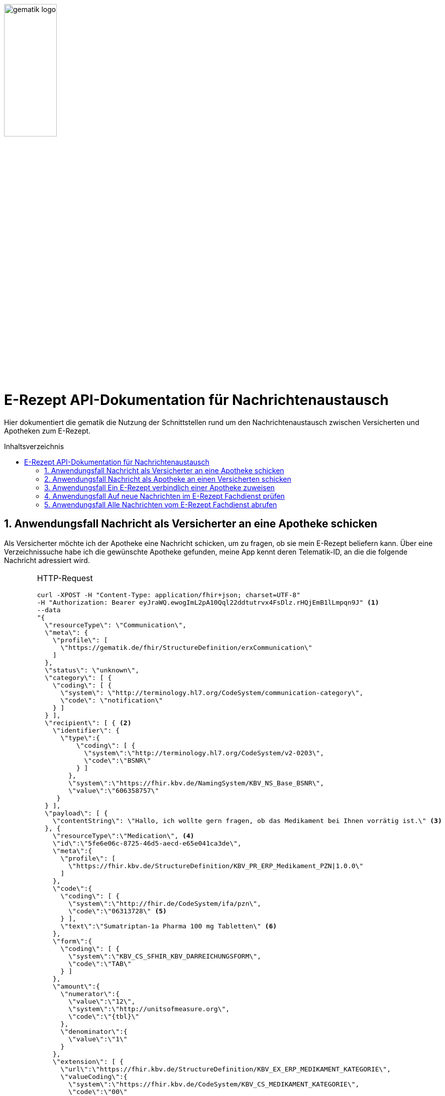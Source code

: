 ifdef::env-github[]
:imagesdir: https://github.com/gematik/api-erp/raw/master/images
endif::[]
:toc: macro
:toclevels: 3
:toc-title: Inhaltsverzeichnis
:numbered:

image:gematik_logo.jpg[width=35%] 

= E-Rezept API-Dokumentation für Nachrichtenaustausch 
Hier dokumentiert die gematik die Nutzung der Schnittstellen rund um den Nachrichtenaustausch zwischen Versicherten und Apotheken zum E-Rezept. 

toc::[]

==  Anwendungsfall Nachricht als Versicherter an eine Apotheke schicken
Als Versicherter möchte ich der Apotheke eine Nachricht schicken, um zu fragen, ob sie mein E-Rezept beliefern kann. Über eine Verzeichnissuche habe ich die gewünschte Apotheke gefunden, meine App kennt deren Telematik-ID, an die die folgende Nachricht adressiert wird.

[cols="a,a,<.<a", grid="all"]
|================
.2+.<| image:fdv.png[width=100%] 
E-Rezept-App | HTTP-Request
--------------------------
curl -XPOST -H "Content-Type: application/fhir+json; charset=UTF-8" 
-H "Authorization: Bearer eyJraWQ.ewogImL2pA10Qql22ddtutrvx4FsDlz.rHQjEmB1lLmpqn9J" <1> 
--data 
"{
  \"resourceType\": \"Communication\",
  \"meta\": {
    \"profile\": [
      \"https://gematik.de/fhir/StructureDefinition/erxCommunication\"
    ]
  },
  \"status\": \"unknown\",
  \"category\": [ {
    \"coding\": [ {
      \"system\": \"http://terminology.hl7.org/CodeSystem/communication-category\",
      \"code\": \"notification\"
    } ]
  } ],
  \"recipient\": [ { <2>
    \"identifier\": {
      \"type\":{
          \"coding\": [ {
            \"system\":\"http://terminology.hl7.org/CodeSystem/v2-0203\",
            \"code\":\"BSNR\"
          } ]
        },
        \"system\":\"https://fhir.kbv.de/NamingSystem/KBV_NS_Base_BSNR\",
        \"value\":\"606358757\"
     } 
  } ],
  \"payload\": [ {
    \"contentString\": \"Hallo, ich wollte gern fragen, ob das Medikament bei Ihnen vorrätig ist.\" <3>
  }, {
    \"resourceType\":\"Medication\", <4>
    \"id\":\"5fe6e06c-8725-46d5-aecd-e65e041ca3de\",
    \"meta\":{
      \"profile\": [
        \"https://fhir.kbv.de/StructureDefinition/KBV_PR_ERP_Medikament_PZN\|1.0.0\"
      ]
    },
    \"code\":{
      \"coding\": [ {
        \"system\":\"http://fhir.de/CodeSystem/ifa/pzn\",
        \"code\":\"06313728\" <5>
      } ],
      \"text\":\"Sumatriptan-1a Pharma 100 mg Tabletten\" <6>
    },
    \"form\":{
      \"coding\": [ {
        \"system\":\"KBV_CS_SFHIR_KBV_DARREICHUNGSFORM\",
        \"code\":\"TAB\"
      } ]
    },
    \"amount\":{
      \"numerator\":{
        \"value\":\"12\",
        \"system\":\"http://unitsofmeasure.org\",
        \"code\":\"{tbl}\"
      },
      \"denominator\":{
        \"value\":\"1\"
      }
    },
    \"extension\": [ {
      \"url\":\"https://fhir.kbv.de/StructureDefinition/KBV_EX_ERP_MEDIKAMENT_KATEGORIE\",
      \"valueCoding\":{
        \"system\":\"https://fhir.kbv.de/CodeSystem/KBV_CS_MEDIKAMENT_KATEGORIE\",
        \"code\":\"00\"
      }
    }, {
      \"url\":\"https://fhir.kbv.de/StructureDefinition/KBV_EX_ERP_MEDIKAMENT_IMPFSTOFF\",
      \"valueBoolean\":false
    }, {
      \"url\":\"http://fhir.de/StructureDefinition/normgroesse\",
      \"valueCode\":\"N1\" <7>
    } ]
  } ]
}"
https://prescriptionserver.telematik/Communication
--------------------------
<1> Mit dem ID Token im `Authorization`-Header weist sich der Zugreifende als Versicherter aus, im Token ist seine Rolle enthalten. Die Base64-Darstellung des Tokens ist stark gekürzt.
<2> Als Empfänger-Adresse wird die Telematik-ID der Apotheke angegeben, wie sie über die Suche im Verzeichnisdienst gefunden wurde.
<3> In einer Communication-Nachricht können mehrere Payload-Elemente angegeben werden, hier ein Beispiel für einen Freitext.
<4> Als weiteres Nachrichtenelement ist der Medication-Eintrag aus dem verordneten E-Rezept-Datensatz übernommen, dieser enthält die wesentlichen Anfrageinformationen für die Apotheke:
<5> Die Pharmazentralnummer (PZN) des Medikaments
<6> Die Beschreibung bzw. Bezeichnung des Medikaments
<7> Die Normgröße gemäß der Packungsgrößenkennzeichnung
.2+| image:fachdienst.png[width=100%]
 E-Rezept-Fachdienst
| HTTP-Response
--------------------------
HTTP/1.1 201 Created
Content-Type: application/fhir+json;charset=utf-8
Location: 
  https://prescriptionserver.telematik/Communication/12345
{
  "resourceType": "Communication",
  "id": "12345",
  "meta": {
    "versionId": "1",
    "lastUpdated": "2020-03-12T18:01:10+00:00",
    "profile": [
      "https://gematik.de/fhir/StructureDefinition/erxCommunication"
    ]
  },
  "status": "unknown",
  "category": [ {
    "coding": [ {
      "system": "http://terminology.hl7.org/CodeSystem/communication-category",
      "code": "notification"
    } ]
  } ],
  "sent": "2020-03-12T18:01:10+00:00", <1>
  "recipient": [ { 
    "identifier": {
      "type":{
          "coding": [ {
            "system":"http://terminology.hl7.org/CodeSystem/v2-0203",
            "code":"BSNR"
          } ]
        },
        "system":"https://fhir.kbv.de/NamingSystem/KBV_NS_Base_BSNR",
        "value":"606358757"
     } 
  } ],
  "sender": { <2>
    "identifier": {
      "type":{
        "coding": [ {
          "system":"http://fhir.de/CodeSystem/identifier-type-de-basis",
          "code":"GKV"
        } ]
      },
      "system":"http://fhir.de/NamingSystem/gkv/kvid-10",
      "value":"X234567890"
    }
  },
  "payload": [ {
    "contentString": "Hallo, ich wollte gern fragen, ob das Medikament bei Ihnen vorrätig ist."
  }, {
    "resourceType":"Medication",
    "id":"5fe6e06c-8725-46d5-aecd-e65e041ca3de",
    "meta":{
      "profile": [
        "https://fhir.kbv.de/StructureDefinition/KBV_PR_ERP_Medikament_PZN\|1.0.0"
      ]
    },
    "code":{
      "coding": [ {
        "system":"http://fhir.de/CodeSystem/ifa/pzn",
        "code":"06313728"
      } ],
      "text":"Sumatriptan-1a Pharma 100 mg Tabletten"
    },
    "form":{
      "coding": [ {
        "system":"KBV_CS_SFHIR_KBV_DARREICHUNGSFORM",
        "code":"TAB"
      } ]
    },
    "amount":{
      "numerator":{
        "value":"12",
        "system":"http://unitsofmeasure.org",
        "code":"{tbl}"
      },
      "denominator":{
        "value":"1"
      }
    },
    "extension": [ {
      "url":"https://fhir.kbv.de/StructureDefinition/KBV_EX_ERP_MEDIKAMENT_KATEGORIE",
      "valueCoding":{
        "system":"https://fhir.kbv.de/CodeSystem/KBV_CS_MEDIKAMENT_KATEGORIE",
        "code":"00"
      }
    }, {
      "url":"https://fhir.kbv.de/StructureDefinition/KBV_EX_ERP_MEDIKAMENT_IMPFSTOFF",
      "valueBoolean":false
    }, {
      "url":"http://fhir.de/StructureDefinition/normgroesse",
      "valueCode":"N1"
    } ]
  } ]
}
--------------------------
<1> Der Server übernimmt beim Absenden der Nachricht den Sendezeitpunkt in die Communication-Ressource
<2> Die Informationen zum Absender werden aus dem im Request übergebenen ID-Token übernommen, in diesem Fall die KVNR des Versicherten als Absender der Anfrage.
3.+|Der Aufruf erfolgt als http-`POST`-Operation. Im Aufruf muss das während der Authentisierung erhaltene ID_TOKEN im http-Request-Header `Authorization` übergeben werden. Im http-RequestBody wird die zu verschickende Nachricht als Communication-Ressource übergeben. Der Server prüft den Inhalt auf Zulässigkeit (z.B. um die Verbreitung von Viren und Schadcode zu unterbinden) und ergänzt Metainformationen wie den Sendezeitpunkt und die Angaben des Absenders aus dessen ID-Token. 
Die Nachricht steht nun zum Abruf durch den Empfänger bereit, der seine Nachrichten über eine GET-Abfrage herunterladen kann. 
s|Code   2+s|Type Success  
|201  2+| Created +
[small]#Die Anfrage wurde erfolgreich bearbeitet. Die angeforderte Ressource wurde vor dem Senden der Antwort erstellt. Das `Location`-Header-Feld enthält die Adresse der erstellten Ressource.#
s|Code   2+s|Type Error   
|400  2+| Bad Request  +
[small]#Die Anfrage-Nachricht war fehlerhaft aufgebaut.#
|401  2+|Unauthorized +
[small]#Die Anfrage kann nicht ohne gültige Authentifizierung durchgeführt werden. Wie die Authentifizierung durchgeführt werden soll, wird im „WWW-Authenticate“-Header-Feld der Antwort übermittelt.#
|403  2+|Forbidden +
[small]#Die Anfrage wurde mangels Berechtigung des Clients nicht durchgeführt, bspw. weil der authentifizierte Benutzer nicht berechtigt ist.#
|405 2+|Method Not Allowed +
[small]#Die Anfrage darf nur mit anderen HTTP-Methoden (zum Beispiel GET statt POST) gestellt werden. Gültige Methoden für die betreffende Ressource werden im „Allow“-Header-Feld der Antwort übermittelt.#
|408 2+|Request Timeout +
[small]#Innerhalb der vom Server erlaubten Zeitspanne wurde keine vollständige Anfrage des Clients empfangen.#
|429 2+|Too Many Requests +
[small]#Der Client hat zu viele Anfragen in einem bestimmten Zeitraum gesendet.#
|500  2+|Server Errors +
[small]#Unerwarteter Serverfehler#
|================




==  Anwendungsfall Nachricht als Apotheke an einen Versicherten schicken
Uns als Apotheke wurde von einem Versicherten eine Nachricht zu einem E-Rezept geschickt. Der Versicherte fragt, ob ein Medikament vorrätig ist, dieses wurde in der Anfrage über dessen Pharmazentralnummer `http://fhir.de/CodeSystem/ifa/pzn|06313728` benannt. Eine interne Warenbestandsprüfung hat ergeben, dass das Medikament vorrätig ist, nun schicken wir dem Versicherten eine Nachricht als Antwort nach der Frage zur Verfügbarkeit des Medikaments.

[cols="a,a,<.<a", grid="all"]
|================
.2+.<| image:clientsystem.png[width=100%] 
Primärsystem | HTTP-Request
--------------------------
curl -XPOST -H "Content-Type: application/fhir+xml; charset=UTF-8" 
-H "Authorization: Bearer eyJraWQ.ewogImL2pA10Qql22ddtutrvx4FsDlz.rHQjEmB1lLmpqn9J" 
--data 
"Communication xmlns="http://hl7.org/fhir">
   <meta>
      <profile value=\"https://gematik.de/fhir/StructureDefinition/erxCommunication\"/>
   </meta>
   <status value="unknown"/>
   <category>
      <coding>
         <system value=\"http://terminology.hl7.org/CodeSystem/communication-category\"/>
         <code value=\"notification\"/>
      </coding>
   </category>
   <recipient>
      <identifier>
         <system value=\"http://fhir.de/NamingSystem/gkv/kvid-10\"/>
         <value value=\"X234567890\"/>
      </identifier>
   </recipient>
   <payload>
      <contentString value=\"Guten Tag, das Medikament haben wir auf Lager. Kommen Sie zur Abholung gern vorbei.\"/>
   </payload>
</Communication>"
https://prescriptionserver.telematik/Communication
--------------------------
<1> Das Apothekenverwaltungssystem kann mit dieser optionalen Angabe eine Verbindung zur eingegangenen Anfrage herstellen, in dem der Link zur beantworteten Communication-Ressource ergänzt wird.

 .2+| image:fachdienst.png[width=100%]
 E-Rezept-Fachdienst
| HTTP-Response
--------------------------
HTTP/1.1 201 Created
Content-Type: application/fhir+xml;charset=utf-8
Location: 
  https://prescriptionserver.telematik/Communication/12346

<Communication xmlns="http://hl7.org/fhir">
   <id value="1092143"/>
   <meta>
      <versionId value="1"/>
      <lastUpdated value="2020-03-12T18:15:10+00:00"/>
      <source value="#BsTSF2KMvxsPJdMU"/>
      <profile value="https://gematik.de/fhir/StructureDefinition/erxCommunication"/>
   </meta>
   <status value="unknown"/>
   <category>
      <coding>
         <system value="http://terminology.hl7.org/CodeSystem/communication-category"/>
         <code value="notification"/>
      </coding>
   </category>
   <sent value="2020-03-12T18:15:10+00:00"/> <1>
   <recipient>
      <identifier>
         <system value="http://fhir.de/NamingSystem/gkv/kvid-10"/>
         <value value="X234567890"/>
      </identifier>
   </recipient>
   <sender> <2>
      <identifier>
         <system value="https://fhir.kbv.de/NamingSystem/KBV_NS_Base_BSNR"/>
         <value value="606358750"/>
      </identifier>
   </sender>
   <payload>
      <contentString value="Guten Tag, das Medikament haben wir auf Lager. Kommen Sie zur Abholung gern vorbei."/>
   </payload>
</Communication>
--------------------------
<1> Der Server übernimmt beim Absenden der Nachricht den Sendezeitpunkt in die Communication-Ressource
<2> Die Informationen zum Absender werden aus dem im Request übergebenen ID-Token übernommen, in diesem Fall die Telematik-ID der Apotheke als Absender der Nachricht.
3.+| Der Aufruf erfolgt als http-`POST`-Operation. Im Aufruf muss das während der Authentisierung erhaltene ID_TOKEN im http-Request-Header `Authorization` übergeben werden. Im http-RequestBody wird die zu verschickende Nachricht als Communication-Ressource übergeben. Der Server prüft den Inhalt auf Zulässigkeit (z.B. um die Verbreitung von Viren und Schadcode zu unterbinden) und ergänzt Metainformationen wie den Sendezeitpunkt und die Angaben des Absenders aus dessen ID-Token. 
Die Nachricht steht nun zum Abruf durch den Empfänger bereit, der seine Nachrichten über eine GET-Abfrage herunterladen kann.

s|Code   2+s|Type Success  
|201  2+| Created +
[small]#Die Anfrage wurde erfolgreich bearbeitet. Die angeforderte Ressource wurde vor dem Senden der Antwort erstellt. Das `Location`-Header-Feld enthält die Adresse der erstellten Ressource.#
s|Code   2+s|Type Error   
|400  2+| Bad Request  +
[small]#Die Anfrage-Nachricht war fehlerhaft aufgebaut.#
|401  2+|Unauthorized +
[small]#Die Anfrage kann nicht ohne gültige Authentifizierung durchgeführt werden. Wie die Authentifizierung durchgeführt werden soll, wird im „WWW-Authenticate“-Header-Feld der Antwort übermittelt.#
|403  2+|Forbidden +
[small]#Die Anfrage wurde mangels Berechtigung des Clients nicht durchgeführt, bspw. weil der authentifizierte Benutzer nicht berechtigt ist.#
|405 2+|Method Not Allowed +
[small]#Die Anfrage darf nur mit anderen HTTP-Methoden (zum Beispiel GET statt POST) gestellt werden. Gültige Methoden für die betreffende Ressource werden im „Allow“-Header-Feld der Antwort übermittelt.#
|408 2+|Request Timeout +
[small]#Innerhalb der vom Server erlaubten Zeitspanne wurde keine vollständige Anfrage des Clients empfangen.#
|429 2+|Too Many Requests +
[small]#Der Client hat zu viele Anfragen in einem bestimmten Zeitraum gesendet.#
|500  2+|Server Errors +
[small]#Unerwarteter Serverfehler#
|================

==  Anwendungsfall Ein E-Rezept verbindlich einer Apotheke zuweisen
Als Versicherter möchte ich einer Apotheke alle Informationen zukommen lassen, damit diese mein E-Rezept beliefern kann. 
[cols="a,a,<.<a", grid="all"]
|================
.2+.<| image:fdv.png[width=100%] 
E-Rezept-App | HTTP-Request
--------------------------
curl -XPOST -H "Content-Type: application/fhir+json; charset=UTF-8" 
-H "Authorization: Bearer eyJraWQ.ewogImL2pA10Qql22ddtutrvx4FsDlz.rHQjEmB1lLmpqn9J"
--data 
"{
  \"resourceType\": \"Communication\",
  \"meta\": {
    \"profile\": [
      \"https://gematik.de/fhir/StructureDefinition/erxCommunication\"
    ]
  },
  \"status\": \"unknown\",
  \"category\": [ {
    \"coding\": [ {
      \"system\": \"http://terminology.hl7.org/CodeSystem/communication-category\",
      \"code\": \"notification\"
    } ]
  } ],
  \"recipient\": [ {
    \"identifier\": {
      \"type\":{
          \"coding\": [ {
            \"system\":\"http://terminology.hl7.org/CodeSystem/v2-0203\",
            \"code\":\"BSNR\"
          } ]
        },
        \"system\":\"https://fhir.kbv.de/NamingSystem/KBV_NS_Base_BSNR\",
        \"value\":\"606358757\"
     } 
  } ],
  \"payload\": [ {
    \"contentString\": \"Hallo, ich möchte gern das E-Rezept bei Ihnen einlösen. Bitte schicken Sie mir eine Bestell-Bestätigung.\"
  }, {
    \"reference\": \""Task/4711/$accept?ac=777bea0e13cc9c42ceec14aec3ddee2263325dc2c6c699db115f58fe423607ea\" <1>
  } ]
}"
https://prescriptionserver.telematik/Communication
--------------------------
<1> kann die Apotheke nach herunterladen alles einsehen -> Kasse, aut_idem, usw.



.2+| image:fachdienst.png[width=100%]
 E-Rezept-Fachdienst
| HTTP-Response
--------------------------
HTTP/1.1 201 Created
Content-Type: application/fhir+json;charset=utf-8
Location: 
  https://prescriptionserver.telematik/Communication/12350
{
  "resourceType": "Communication",
  "id": "12350",
  "meta": {
    "versionId": "1",
    "lastUpdated": "2020-03-13T18:01:10+00:00",
    "profile": [
      "https://gematik.de/fhir/StructureDefinition/erxCommunication"
    ]
  },
  "status": "unknown",
  "category": [ {
    "coding": [ {
      "system": "http://terminology.hl7.org/CodeSystem/communication-category",
      "code": "notification"
    } ]
  } ],
  "sent": "2020-03-13T18:01:10+00:00",
  "recipient": [ { 
    "identifier": {
      "type":{
          "coding": [ {
            "system":"http://terminology.hl7.org/CodeSystem/v2-0203",
            "code":"BSNR"
          } ]
        },
        "system":"https://fhir.kbv.de/NamingSystem/KBV_NS_Base_BSNR",
        "value":"606358757"
     } 
  } ],
  "sender": {
    "identifier": {
      "type":{
        "coding": [ {
          "system":"http://fhir.de/CodeSystem/identifier-type-de-basis",
          "code":"GKV"
        } ]
      },
      "system":"http://fhir.de/NamingSystem/gkv/kvid-10",
      "value":"X234567890"
    }
  },
  "payload": [ {
    "contentString": "Hallo, ich möchte gern das E-Rezept bei Ihnen einlösen. Bitte schicken Sie mir eine Bestell-Bestätigung."
  }, {
    "reference": ""Task/4711/$accept?ac=777bea0e13cc9c42ceec14aec3ddee2263325dc2c6c699db115f58fe423607ea"
  } ]
}
--------------------------

3.+|Der Aufruf erfolgt als http-`POST`-Operation. Der Server prüft die Nahricht auf Zulässigkeit  und ergänzt Metainformationen wie den Sendezeitpunkt und die Angaben des Absenders aus dessen ID-Token. +
Es obliegt der Apotheke, eine hilfreiche Bestätigung an den Versicherten zurückzusenden. Es kann ggfs. zusätzlich erforderlich sein, eventuelle Zuzahlungsmodalitäten, Lieferadresse usw. über einen separaten Kanal (Bestell-Bestätigungs-App) der Apotheke abzuwickeln.

s|Code   2+s|Type Success  
|201  2+| Created +
[small]#Die Anfrage wurde erfolgreich bearbeitet. Die angeforderte Ressource wurde vor dem Senden der Antwort erstellt. Das `Location`-Header-Feld enthält die Adresse der erstellten Ressource.#
s|Code   2+s|Type Error   
|400  2+| Bad Request  +
[small]#Die Anfrage-Nachricht war fehlerhaft aufgebaut.#
|401  2+|Unauthorized +
[small]#Die Anfrage kann nicht ohne gültige Authentifizierung durchgeführt werden. Wie die Authentifizierung durchgeführt werden soll, wird im „WWW-Authenticate“-Header-Feld der Antwort übermittelt.#
|403  2+|Forbidden +
[small]#Die Anfrage wurde mangels Berechtigung des Clients nicht durchgeführt, bspw. weil der authentifizierte Benutzer nicht berechtigt ist.#
|405 2+|Method Not Allowed +
[small]#Die Anfrage darf nur mit anderen HTTP-Methoden (zum Beispiel GET statt POST) gestellt werden. Gültige Methoden für die betreffende Ressource werden im „Allow“-Header-Feld der Antwort übermittelt.#
|408 2+|Request Timeout +
[small]#Innerhalb der vom Server erlaubten Zeitspanne wurde keine vollständige Anfrage des Clients empfangen.#
|429 2+|Too Many Requests +
[small]#Der Client hat zu viele Anfragen in einem bestimmten Zeitraum gesendet.#
|500  2+|Server Errors +
[small]#Unerwarteter Serverfehler#
|================


==  Anwendungsfall Auf neue Nachrichten im E-Rezept Fachdienst prüfen
Als Versicherter und als Apotheke möchte ich wissen, ob im Fachdienst "ungelesene" Nachrichten für mich vorhanden sind.

[cols="a,a,a", grid="all", width="99%"]
|================
.2+^.<| image:fdv.png[width=100%] 
E-Rezept-App | .HTTP-Request
--------------------------------------
curl -XGET
  -H "Authorization: Bearer eyJraWQ.ewogImL2pA10Qql22ddtutrvx4FsDlz.rHQjEmB1lLmpqn9J" <1>
  https://prescriptionserver.telematik/Communication?received=null <2>
--------------------------------------
<1> Mit dem ID Token im `Authorization`-Header weist sich der Zugreifende als Versicherter bzw. Apotheke aus, im Token ist seine Versichertennummer bzw. die Telematik-ID der Apotheke enthalten, nach welcher die Einträge gefiltert werden. Die Base64-Darstellung des Tokens ist stark gekürzt.
<2> In der Aufruf-Adresse können Suchparameter gemäß `https://www.hl7.org/fhir/communication.html#search` angegeben werden. Im konkreten Beispiel soll nach Nachrichten gesucht werden, in denen kein received-Datum (`?received=null`) zur Kennzeichnung des erstmaligen Nachrichtenabrufs enthalten ist. Weitere Suchparameter können das Abrufdatum (z.B `received=gt2020-03-01`, Abgerufen nach dem 01.03.2020) oder eine Sortierung nach dem Sendedatum (`_sort=-sent`, Absteigende Sortierung) sein. Mehrere Suchparameter werden über das `&`-Zeichen miteinander kombiniert.
 .2+^.<| image:fachdienst.png[width=100%]
 E-Rezept-Fachdienst
| .HTTP-Response
--------------------------------------
HTTP/1.1 200 OK 
Content-Type: application/fhir+json;charset=utf-8

{
  "resourceType": "Bundle",
  "id": "79cc4c08-0e7b-4e52-acee-6ec7519ce67f",
  "meta": {
    "lastUpdated": "2020-04-07T14:16:55.965+00:00"
  },
  "type": "searchset",
  "total": 1,
  "link": [ {
    "relation": "self",
    "url": "https://prescriptionserver.telematik/Communication?received=null"
  } ],
  "entry": [ {
    "fullUrl": "https://prescriptionserver.telematik/Communication/12346",
    "resource": {
      "resourceType": "Communication",
      "id": "12346",
      "meta": {
        "versionId": "1",
        "lastUpdated": "2020-03-12T18:15:10+00:00",
        "profile": [
          "https://gematik.de/fhir/StructureDefinition/erxCommunication"
        ]
      },
      "status": "unknown",
      "category": [ {
        "coding": [ {
          "system": "http://terminology.hl7.org/CodeSystem/communication-category",
          "code": "notification"
        } ]
      } ],
      "sent": "2020-03-12T18:15:10+00:00", <1>
      "recipient": [ { 
        "identifier": {
          "type":{
            "coding": [ {
              "system":"http://fhir.de/CodeSystem/identifier-type-de-basis",
              "code":"GKV"
            } ]
          },
          "system":"http://fhir.de/NamingSystem/gkv/kvid-10",
          "value":"X234567890" <2>
        }
      } ],
      "sender": {
        "identifier": {
          "type":{
            "coding": [ {
              "system":"http://terminology.hl7.org/CodeSystem/v2-0203",
              "code":"BSNR"
            } ]
          },
          "system":"https://fhir.kbv.de/NamingSystem/KBV_NS_Base_BSNR",
          "value":"606358757"
        }
      },
      "payload": [ {
        "contentString": "Guten Tag, das Medikament haben wir auf Lager. Kommen Sie zur Abholung gern vorbei."
      } ]
    }
  } ]
}
--------------------------------------

<1> Die abgerufene Nachricht enthält kein Element `received`, da die Nahricht erstmalig vom E-Rezept-Fachdienst abgerufen wurde. Dieses Attribut `received` wurde beim Abruf durch den Fachdienst auf dessen aktuelle Systemzeit aktualisiert, sodass ein erneuter Aufruf mit dem Filter `?received=null` kein ERgebnis liefert, da keine neuen  bzw. ungelesenen Nachrichten vorhanden sind.
<2> Hier ist die Empfänger-ID (in diesem Fall Versicherten-ID) des Adressaten angegeben, über die die Nachrichten beim Abruf gemäß der Nutzerkennung im übergenenen ID_TOKEN gefiltert werden.

3.+| Der Aufruf erfolgt als http-`GET`-Operation auf die Ressource `/Communication`. Im Aufruf muss das während der Authentisierung erhaltene ID_TOKEN im http-Request-Header `Authorization` für Filterung der an den Nutzer adressierten Nachichten übergeben werden.
s|Code   2+s|Type Success  
|200  2+| OK +
[small]#Die Anfrage wurde erfolgreich bearbeitet. Die Response enthält die angefragten Daten.#
s|Code   2+s|Type Error   
|400  2+| Bad Request  +
[small]#Wird zurückgegeben wenn mehr als 100 Einträge gefunden wurden. Zur genaueren Suche müssen die Filter Parameter vom Client genauer belegt werden.#
|401  2+|Unauthorized +
[small]#Die Anfrage kann nicht ohne gültige Authentifizierung durchgeführt werden. Wie die Authentifizierung durchgeführt werden soll, wird im „WWW-Authenticate“-Header-Feld der Antwort übermittelt.#
|403  2+|Forbidden +
[small]#Die Anfrage wurde mangels Berechtigung des Clients nicht durchgeführt, bspw. weil der authentifizierte Benutzer nicht berechtigt ist.#
|404 2+|Not found +
[small]#Es wurde kein passender Verzeichniseintrag gefunden.#
|500  2+|Server Errors +
[small]#Unerwarteter Serverfehler# 
|================


==  Anwendungsfall Alle Nachrichten vom E-Rezept Fachdienst abrufen
Als Apotheke möchten wir alle Nachrichten des Monats April 2020 abrufen, um uns einen Überblick der bisherigen E-Rezept-Anfragen zu beschaffen.

[cols="a,a,a", grid="all", width="99%"]
|================
.2+^.<| image:clientsystem.png[width=100%] 
E-Rezept-App | .HTTP-Request
--------------------------------------
curl -XGET
  -H "Authorization: Bearer eyJraWQ.ewogImL2pA10Qql22ddtutrvx4FsDlz.rHQjEmB1lLmpqn9J" <1>
  https://prescriptionserver.telematik/Communication?sent=gt2020-04-01&_sort=sent <2>
--------------------------------------
<1> Mit dem ID Token im `Authorization`-Header weist sich der Zugreifende als Versicherter bzw. Apotheke aus, im Token ist seine Versichertennummer bzw. die Telematik-ID der Apotheke enthalten, nach welcher die Einträge gefiltert werden. Die Base64-Darstellung des Tokens ist stark gekürzt.
<2> In der Aufruf-Adresse können Suchparameter gemäß `https://www.hl7.org/fhir/communication.html#search` angegeben werden. Im konkreten Beispiel soll nach Nachrichten gesucht werden, deren Sende-Datum zwischen dem 01. und 30. April 2020 liegt (`?sent=gt2020-04-01&sent=lt2020-04-30`). 
.2+^.<| image:fachdienst.png[width=100%]
 E-Rezept-Fachdienst
| .HTTP-Response
--------------------------------------
HTTP/1.1 200 OK 
Content-Type: application/fhir+xml;charset=utf-8
<Bundle xmlns="http://hl7.org/fhir">
   <id value="48829c84-7ad7-4834-8362-2c2c109379b1"/>
   <meta>
      <lastUpdated value="2020-04-08T07:11:18.245+00:00"/>
   </meta>
   <type value="searchset"/>
   <total value="391"/> <1>
   <link>
      <relation value="self"/>
      <url value="https://prescriptionserver.telematik/Communication?_format=html%2Fxml&amp;_sort=sent&amp;sent=gt2014-03-01"/>
   </link>
   <link> <2>
      <relation value="next"/>
      <url value="https://prescriptionserver.telematik?_getpages=48829c84-7ad7-4834-8362-2c2c109379b1&amp;_getpagesoffset=50&amp;_count=50&amp;_bundletype=searchset"/>
   </link>
   <entry>
<fullUrl value="https://prescriptionserver.telematik/Communication/74671"/>
      <resource>
         <Communication xmlns="http://hl7.org/fhir">
            <id value="74671"/>
            <meta>
               <versionId value="1"/>
               <lastUpdated value="2019-11-21T12:58:59.782+00:00"/>
               <source value="#H8gavJ2v535x6V3f"/>
               <profile value="https://gematik.de/fhir/StructureDefinition/erxCommunication"/>
            </meta>
            <status value="unknown"/>
            <category>
               <coding>
                  <system value="http://terminology.hl7.org/CodeSystem/communication-category"/>
                  <code value="notification"/>
               </coding>
            </category>
            <recipient>
               <identifier>
                  <system value="https://fhir.kbv.de/NamingSystem/KBV_NS_Base_BSNR"/>
                  <value value="606358750"/>
               </identifier>
            </recipient>
            <sender>
               <identifier>
                  <system value="http://fhir.de/NamingSystem/gkv/kvid-10"/>
                  <value value="X234567890"/>
               </identifier>
            </sender>
            <payload>
               <contentString value="Hallo, ich wollte gern fragen, ob das Medikament bei Ihnen vorrätig ist."/>
            </payload>
            <payload id="5fe6e06c-8725-46d5-aecd-e65e041ca3de">
               <extension url="https://fhir.kbv.de/StructureDefinition/KBV_EX_ERP_MEDIKAMENT_KATEGORIE">
                  <valueCoding>
                     <system value="https://fhir.kbv.de/CodeSystem/KBV_CS_MEDIKAMENT_KATEGORIE"/>
                     <code value="00"/>
                  </valueCoding>
               </extension>
               <extension url="https://fhir.kbv.de/StructureDefinition/KBV_EX_ERP_MEDIKAMENT_IMPFSTOFF">
                  <valueBoolean value="false"/>
               </extension>
               <extension url="http://fhir.de/StructureDefinition/normgroesse">
                  <valueCode value="N1"/>
               </extension>
            </payload>            
         </Communication>
      </resource>
      <search>
         <mode value="match"/>
      </search>
   </entry>
   <3>
</Bundle>
--------------------------------------
<1> Die Suche liefert insgesamt 391 Ergebnis-Einträge
<2> Der E-Rezept-Fachdienst setzt hier ein Paging ein, mit dem die ersten 50 Einträge des gesamten Suchergebnisses zurückgegeben werden. Die nächsten 50 Ergebnis-Einträge werden über die nachfolgende URL `next` abgerufen.
<3> Das Beispiel endet der Übersichtlichkeit haber an dieser Stelle, weitere Nachrichten-Einträge folgen als `entry`-Elemente

3.+| Der Aufruf erfolgt als http-`GET`-Operation auf die Ressource `/Communication`. Im Aufruf muss das während der Authentisierung erhaltene ID_TOKEN im http-Request-Header `Authorization` für Filterung der an den Nutzer adressierten Nachichten übergeben werden.
s|Code   2+s|Type Success  
|200  2+| OK +
[small]#Die Anfrage wurde erfolgreich bearbeitet. Die Response enthält die angefragten Daten.#
s|Code   2+s|Type Error   
|400  2+| Bad Request  +
[small]#Wird zurückgegeben wenn mehr als 100 Einträge gefunden wurden. Zur genaueren Suche müssen die Filter Parameter vom Client genauer belegt werden.#
|401  2+|Unauthorized +
[small]#Die Anfrage kann nicht ohne gültige Authentifizierung durchgeführt werden. Wie die Authentifizierung durchgeführt werden soll, wird im „WWW-Authenticate“-Header-Feld der Antwort übermittelt.#
|403  2+|Forbidden +
[small]#Die Anfrage wurde mangels Berechtigung des Clients nicht durchgeführt, bspw. weil der authentifizierte Benutzer nicht berechtigt ist.#
|404 2+|Not found +
[small]#Es wurde kein passender Verzeichniseintrag gefunden.#
|500  2+|Server Errors +
[small]#Unerwarteter Serverfehler# 
|================

